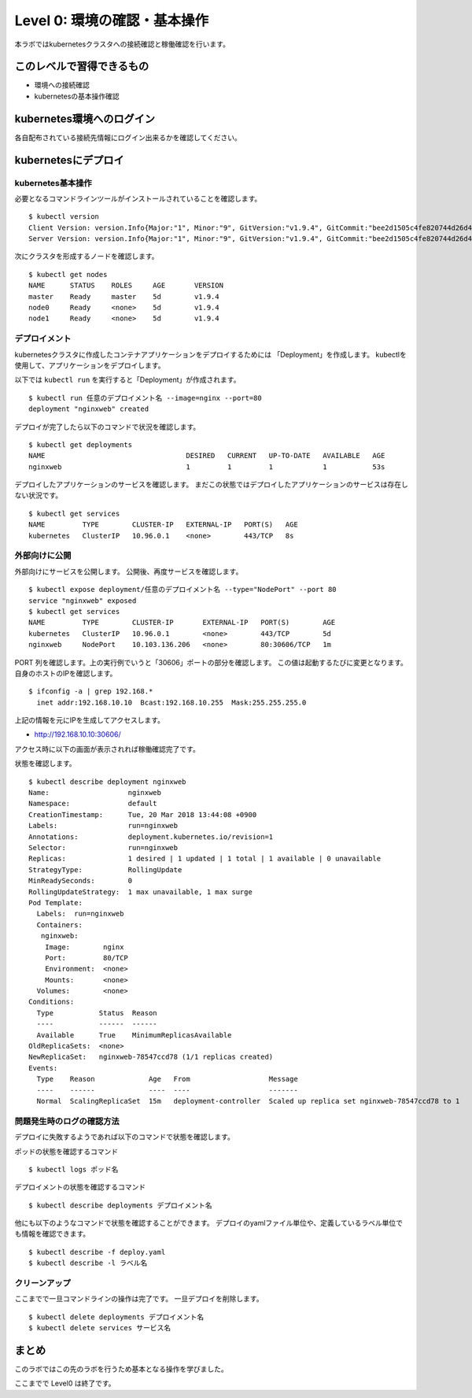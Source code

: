 ==============================================================
Level 0: 環境の確認・基本操作
==============================================================

本ラボではkubernetesクラスタへの接続確認と稼働確認を行います。

このレベルで習得できるもの
=============================================================

* 環境への接続確認
* kubernetesの基本操作確認

kubernetes環境へのログイン
=============================================================

各自配布されている接続先情報にログイン出来るかを確認してください。

kubernetesにデプロイ
=============================================================

kubernetes基本操作
-------------------------------------------------------------

必要となるコマンドラインツールがインストールされていることを確認します。 ::

    $ kubectl version
    Client Version: version.Info{Major:"1", Minor:"9", GitVersion:"v1.9.4", GitCommit:"bee2d1505c4fe820744d26d41ecd3fdd4a3d6546", GitTreeState:"clean", BuildDate:"2018-03-12T16:29:47Z", GoVersion:"go1.9.3", Compiler:"gc", Platform:"linux/amd64"}
    Server Version: version.Info{Major:"1", Minor:"9", GitVersion:"v1.9.4", GitCommit:"bee2d1505c4fe820744d26d41ecd3fdd4a3d6546", GitTreeState:"clean", BuildDate:"2018-03-12T16:21:35Z", GoVersion:"go1.9.3", Compiler:"gc", Platform:"linux/amd64"}

次にクラスタを形成するノードを確認します。 ::

    $ kubectl get nodes
    NAME      STATUS    ROLES     AGE       VERSION
    master    Ready     master    5d        v1.9.4
    node0     Ready     <none>    5d        v1.9.4
    node1     Ready     <none>    5d        v1.9.4

デプロイメント
-------------------------------------------------------------

kubernetesクラスタに作成したコンテナアプリケーションをデプロイするためには 「Deployment」を作成します。
kubectlを使用して、アプリケーションをデプロイします。

以下では ``kubectl run`` を実行すると「Deployment」が作成されます。 ::

    $ kubectl run 任意のデプロイメント名 --image=nginx --port=80
    deployment "nginxweb" created

デプロイが完了したら以下のコマンドで状況を確認します。 ::

    $ kubectl get deployments
    NAME                                  DESIRED   CURRENT   UP-TO-DATE   AVAILABLE   AGE
    nginxweb                              1         1         1            1           53s

デプロイしたアプリケーションのサービスを確認します。
まだこの状態ではデプロイしたアプリケーションのサービスは存在しない状況です。 ::

    $ kubectl get services
    NAME         TYPE        CLUSTER-IP   EXTERNAL-IP   PORT(S)   AGE
    kubernetes   ClusterIP   10.96.0.1    <none>        443/TCP   8s


外部向けに公開
-------------------------------------------------------------

外部向けにサービスを公開します。
公開後、再度サービスを確認します。 ::

    $ kubectl expose deployment/任意のデプロイメント名 --type="NodePort" --port 80
    service "nginxweb" exposed
    $ kubectl get services
    NAME         TYPE        CLUSTER-IP       EXTERNAL-IP   PORT(S)        AGE
    kubernetes   ClusterIP   10.96.0.1        <none>        443/TCP        5d
    nginxweb     NodePort    10.103.136.206   <none>        80:30606/TCP   1m

PORT 列を確認します。上の実行例でいうと「30606」ポートの部分を確認します。
この値は起動するたびに変更となります。
自身のホストのIPを確認します。 ::

    $ ifconfig -a | grep 192.168.*
      inet addr:192.168.10.10  Bcast:192.168.10.255  Mask:255.255.255.0

上記の情報を元にIPを生成してアクセスします。

- http://192.168.10.10:30606/

アクセス時に以下の画面が表示されれば稼働確認完了です。

.. image:: resources/nginx.png


状態を確認します。 ::

    $ kubectl describe deployment nginxweb
    Name:                   nginxweb
    Namespace:              default
    CreationTimestamp:      Tue, 20 Mar 2018 13:44:08 +0900
    Labels:                 run=nginxweb
    Annotations:            deployment.kubernetes.io/revision=1
    Selector:               run=nginxweb
    Replicas:               1 desired | 1 updated | 1 total | 1 available | 0 unavailable
    StrategyType:           RollingUpdate
    MinReadySeconds:        0
    RollingUpdateStrategy:  1 max unavailable, 1 max surge
    Pod Template:
      Labels:  run=nginxweb
      Containers:
       nginxweb:
        Image:        nginx
        Port:         80/TCP
        Environment:  <none>
        Mounts:       <none>
      Volumes:        <none>
    Conditions:
      Type           Status  Reason
      ----           ------  ------
      Available      True    MinimumReplicasAvailable
    OldReplicaSets:  <none>
    NewReplicaSet:   nginxweb-78547ccd78 (1/1 replicas created)
    Events:
      Type    Reason             Age   From                   Message
      ----    ------             ----  ----                   -------
      Normal  ScalingReplicaSet  15m   deployment-controller  Scaled up replica set nginxweb-78547ccd78 to 1



問題発生時のログの確認方法
-------------------------------------------------------------

デプロイに失敗するようであれば以下のコマンドで状態を確認します。

ポッドの状態を確認するコマンド ::

    $ kubectl logs ポッド名


デプロイメントの状態を確認するコマンド ::

    $ kubectl describe deployments デプロイメント名


他にも以下のようなコマンドで状態を確認することができます。
デプロイのyamlファイル単位や、定義しているラベル単位でも情報を確認できます。 ::

    $ kubectl describe -f deploy.yaml
    $ kubectl describe -l ラベル名


クリーンアップ
-------------------------------------------------------------

ここまでで一旦コマンドラインの操作は完了です。
一旦デプロイを削除します。 ::

    $ kubectl delete deployments デプロイメント名
    $ kubectl delete services サービス名

まとめ
=============================================================

このラボではこの先のラボを行うため基本となる操作を学びました。

ここまでで Level0 は終了です。